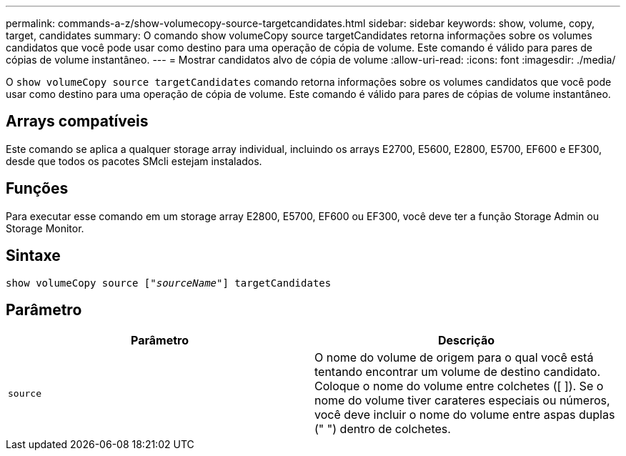 ---
permalink: commands-a-z/show-volumecopy-source-targetcandidates.html 
sidebar: sidebar 
keywords: show, volume, copy, target, candidates 
summary: O comando show volumeCopy source targetCandidates retorna informações sobre os volumes candidatos que você pode usar como destino para uma operação de cópia de volume. Este comando é válido para pares de cópias de volume instantâneo. 
---
= Mostrar candidatos alvo de cópia de volume
:allow-uri-read: 
:icons: font
:imagesdir: ./media/


[role="lead"]
O `show volumeCopy source targetCandidates` comando retorna informações sobre os volumes candidatos que você pode usar como destino para uma operação de cópia de volume. Este comando é válido para pares de cópias de volume instantâneo.



== Arrays compatíveis

Este comando se aplica a qualquer storage array individual, incluindo os arrays E2700, E5600, E2800, E5700, EF600 e EF300, desde que todos os pacotes SMcli estejam instalados.



== Funções

Para executar esse comando em um storage array E2800, E5700, EF600 ou EF300, você deve ter a função Storage Admin ou Storage Monitor.



== Sintaxe

[listing, subs="+macros"]
----
show volumeCopy source pass:quotes[["_sourceName_"]] targetCandidates
----


== Parâmetro

[cols="2*"]
|===
| Parâmetro | Descrição 


 a| 
`source`
 a| 
O nome do volume de origem para o qual você está tentando encontrar um volume de destino candidato. Coloque o nome do volume entre colchetes ([ ]). Se o nome do volume tiver carateres especiais ou números, você deve incluir o nome do volume entre aspas duplas (" ") dentro de colchetes.

|===